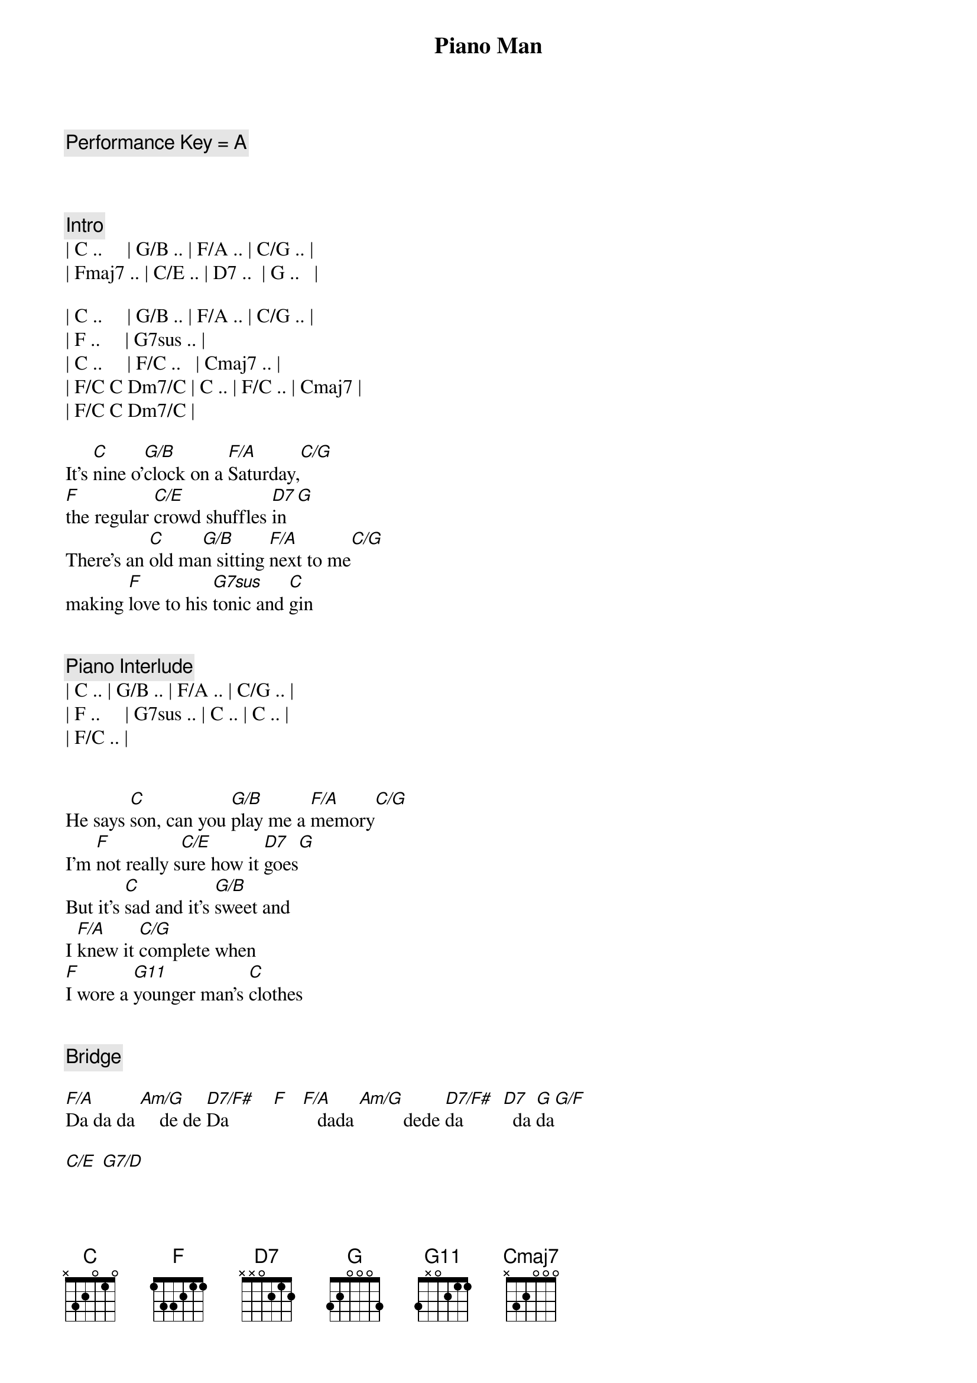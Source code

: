{title: Piano Man}
{artist: Billy Joel}
{key: C}
{tempo: 178}
{duration: 4:40}

{c: Performance Key = A}



{c: Intro}
| C ..     | G/B .. | F/A .. | C/G .. | 
| Fmaj7 .. | C/E .. | D7 ..  | G ..   |

| C ..     | G/B .. | F/A .. | C/G .. | 
| F ..     | G7sus .. | 
| C ..     | F/C ..   | Cmaj7 .. |
| F/C C Dm7/C | C .. | F/C .. | Cmaj7 |
| F/C C Dm7/C |

{sov}
It's [C]nine o'[G/B]clock on a [F/A]Saturday,[C/G]     
[F]the regular [C/E]crowd shuffles [D7]in[G]
There's an [C]old ma[G/B]n sitting [F/A]next to me[C/G]   
making [F]love to his [G7sus]tonic and [C]gin
{eov}


{c: Piano Interlude}
| C .. | G/B .. | F/A .. | C/G .. | 
| F ..     | G7sus .. | C .. | C .. |
| F/C .. | 


{sov}
He says [C]son, can you [G/B]play me a [F/A]memory[C/G]   
I'm [F]not really s[C/E]ure how it [D7]goes[G]
But it's [C]sad and it's [G/B]sweet and 
I [F/A]knew it [C/G]complete when 
[F]I wore a [G11]younger man's [C]clothes
{eov}


{c: Bridge}

[F/A]Da da da [Am/G]    de de [D7/F#]Da         [F]   [F/A]   dada [Am/G]         dede [D7/F#]da        [D7]  da [G]da[G/F]

[C/E] [G7/D]


{soc}
[C]Sing us a [Em/B]song you're the [F/A]piano man [C/G]
[F]Sing us a [C/E]song to[D7]night[G]
Well, we're [C]all in the [Em/B]mood for a [F/A]melody [C/G]
And [F]you've got us [G11]feeling al[C]right.
{eoc}


{c: Harmonica}
[C]C  [Em/B]F/C  C[F/A]maj7[C/G]  G11[F][G11]
[C] [F/C][Cmaj7][G11]



{sov}
Now [C]John at the b[Em/B]ar is a [F/A]friend of mine[C/G],
He [F]gets me my [C/E]drinks for f[D7]ree[G].
And he's [C]quick with a jo[Em/B]ke or to li[F/A]ght up your smo[C/G]ke
But there's [F]some place that h[G11]e'd rather b[C]e.
{eov}


{sov}
[F/C]    He says [C]Bill I bel[Em/B]ieve this is [F/A]killing me[C/G]
As the [F]smile ran a[C/E]way from his [D7]face[G].
Well, I'm [C]sure that I [Em/B]could be a m[F/A]ovie sta[C/G]r
If [F]I could get o[G11]ut of this p[C]lace.
{eov}


{c: Bridge}
[F/A]Da da da [Am/G]    de de [D7/F#]Da         [F]   [F/A]   dada [Am/G]         dede [D7/F#]da        [D7]  da [G]da[G/F][G]


{sov}
Now [C]Paul is a [Em/B]real estate [F/A]novelis[C/G]t
Who [F]never had t[C/E]ime for a w[D7]ife[G]
And he's t[C]alking with [Em/B]Davy who's s[F/A]till in the [C/G]navy
And [F]probably [G11]will be for [C]life.
{eov}


{c: Harmonica}
[C]C  [Em/B]      [F/A]F/C[C/G][F][G11]


{sov}
And the w[C]aitress is [Em/B]practising [F/A]politics[C/G]
As the [F]businessmen [C/E]slowly get s[D7]toned[G]
Yes, they're [C]sharing a d[Em/B]rink they call [F/A]loneliness[C/G]
But it's [F]better than [G11]drinking a[C]lone.
{eov}



{c: Instrumental}

[F/A]Am  [Am/G]Am/G  [D7/F#]D7/F#  [F]F
[F/A]G  G[Am/G]/F  C/[D7/F#]E  G/D[D7]


{soc}
[C]Sing us a [Em/B]song you're the [F/A]piano man [C/G]
F]Sing us a [C/E]song to[D7]night[G]
Well, we're [C]all in the [Em/B]mood for a [F/A]melody [C/G]
And [F]you've got us [G11]feeling al[C]right.
{eoc}


{c: Harmonica}
[C]C  [G/B]F/C  [F/A]Cmaj[C/G]7  G1[F]1[G11]
[C] [F/C][Cmaj7][G11]


{sov}
It's a [C]pretty[G/B] good crow[F/A]d for a S[C/G]aturday
[F]and the [C/E]manager gives m[D7]e a smile.
[G]Cause he know[C]s that i[G/B]t's me they[F/A]'ve been co[C/G]ming to s[F]ee,
To forget[G11] about lif[C]e for a while
{eov}


{sov}
[C]An[F/C]d    th[Cmaj7]e     pian[G11]o   sounds lik[C]e a carnival[G/B]
And the [F/A]microph[C/G]one smel[F]ls like a b[C/E]eer[D7]
And they[C] sit at the [G/B]bar and put[F/A] bread i[C/G]n my jar
And s[F]ay man wh[G11]at are you do[C]ing here?
{eov}


{c: Bridge}
[F/A]Da da da [Am/G]    de de [D7/F#]Da         [F]    [F/A]  dada  [Am/G]        dede d[D7/F#]a         [D7] da da[G][G/F][C/E][G/D]


[C/E]     [G7/D]
{soc}
[C]Sing us a [G/B]song you're the [F/A]piano man [C/G]
[F]Sing us a [C/E]song to[D7]night[G]
Well, we're [C]all in the [G/B]mood for a [F/A]melody [C/G]
And [F]you've got us [G11]feeling al[C]right
{eoc}



{c: Harmonica}
[C]C  [G/B]F/C  [F/A]Cmaj[C/G]7  G1[F]1[G11]
C  F/C  Cmaj7  G/F  C/E  G/D  C
